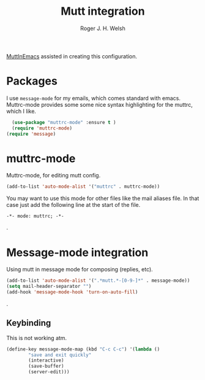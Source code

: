 #+TITLE: Mutt integration
#+AUTHOR: Roger J. H. Welsh
#+EMAIL: rjhwelsh@gmail.com

[[https://www.emacswiki.org/emacs/MuttInEmacs][MuttInEmacs]] assisted in creating this configuration.

* Packages
I use =message-mode= for my emails, which comes standard with emacs.
Muttrc-mode provides some some nice syntax highlighting for the muttrc, which I like.
#+BEGIN_SRC emacs-lisp
	(use-package "muttrc-mode" :ensure t )
	(require 'muttrc-mode)
  (require 'message)
#+END_SRC

* muttrc-mode
Muttrc-mode, for editing mutt config.
#+BEGIN_SRC emacs-lisp
 (add-to-list 'auto-mode-alist '("muttrc" . muttrc-mode))
#+END_SRC

You may want to use this mode for other files like the mail
aliases file. In that case just add the following line at the start of the file.
#+BEGIN_EXAMPLE
 -*- mode: muttrc; -*-
#+END_EXAMPLE
.

* Message-mode integration
Using mutt in message mode for composing (replies, etc).
#+BEGIN_SRC emacs-lisp
	(add-to-list 'auto-mode-alist '(".*mutt.*-[0-9-]*" . message-mode))
	(setq mail-header-separator "")
	(add-hook 'message-mode-hook 'turn-on-auto-fill)
#+END_SRC
.
** Keybinding
This is not working atm.
 #+BEGIN_SRC emacs-lisp
	(define-key message-mode-map (kbd "C-c C-c") '(lambda ()
			"save and exit quickly"
			(interactive)
			(save-buffer)
			(server-edit)))
 #+END_SRC
